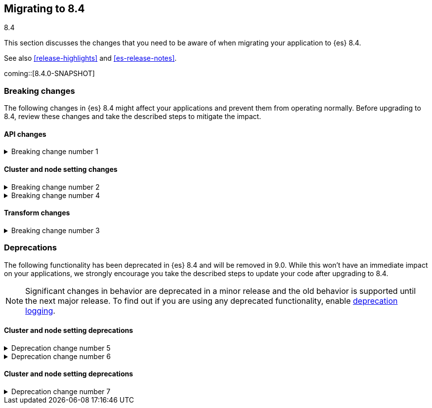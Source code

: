 [[migrating-8.4]]
== Migrating to 8.4
++++
<titleabbrev>8.4</titleabbrev>
++++

This section discusses the changes that you need to be aware of when migrating
your application to {es} 8.4.

See also <<release-highlights>> and <<es-release-notes>>.

coming::[8.4.0-SNAPSHOT]


[discrete]
[[breaking-changes-8.4]]
=== Breaking changes

The following changes in {es} 8.4 might affect your applications
and prevent them from operating normally.
Before upgrading to 8.4, review these changes and take the described steps
to mitigate the impact.

// NOTE: The notable-breaking-changes tagged regions are re-used in the
// Installation and Upgrade Guide
// tag::notable-breaking-changes[]
[discrete]
[[breaking_84_api_changes]]
==== API changes

[[breaking_change_number_1]]
.Breaking change number 1
[%collapsible]
====
*Details* +
Breaking change details 1

*Impact* +
Breaking change impact description 1
====

[discrete]
[[breaking_84_cluster_and_node_setting_changes]]
==== Cluster and node setting changes

[[breaking_change_number_2]]
.Breaking change number 2
[%collapsible]
====
*Details* +
Breaking change details 2

*Impact* +
Breaking change impact description 2
====

[[breaking_change_number_4]]
.Breaking change number 4
[%collapsible]
====
*Details* +
Breaking change details 4

*Impact* +
Breaking change impact description 4
====
// end::notable-breaking-changes[]

[discrete]
[[breaking_84_transform_changes]]
==== Transform changes

[[breaking_change_number_3]]
.Breaking change number 3
[%collapsible]
====
*Details* +
Breaking change details 3

*Impact* +
Breaking change impact description 3
====


[discrete]
[[deprecated-8.4]]
=== Deprecations

The following functionality has been deprecated in {es} 8.4
and will be removed in 9.0.
While this won't have an immediate impact on your applications,
we strongly encourage you take the described steps to update your code
after upgrading to 8.4.

NOTE: Significant changes in behavior are deprecated in a minor release and
the old behavior is supported until the next major release.
To find out if you are using any deprecated functionality,
enable <<deprecation-logging, deprecation logging>>.

// tag::notable-breaking-changes[]
[discrete]
[[deprecations_84_cluster_and_node_setting]]
==== Cluster and node setting deprecations

[[deprecation_change_number_5]]
.Deprecation change number 5
[%collapsible]
====
*Details* +
Deprecation change details 5

*Impact* +
Deprecation change impact description 5
====

[[deprecation_change_number_6]]
.Deprecation change number 6
[%collapsible]
====
*Details* +
Deprecation change details 6

*Impact* +
Deprecation change impact description 6
====
// end::notable-breaking-changes[]

[discrete]
[[deprecations_84_cluster_and_node_setting]]
==== Cluster and node setting deprecations

[[deprecation_change_number_7]]
.Deprecation change number 7
[%collapsible]
====
*Details* +
Deprecation change details 7

*Impact* +
Deprecation change impact description 7
====

